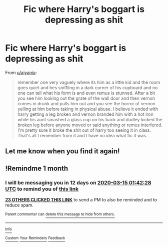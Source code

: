 #+TITLE: Fic where Harry's boggart is depressing as shit

* Fic where Harry's boggart is depressing as shit
:PROPERTIES:
:Author: MrMrRubic
:Score: 41
:DateUnix: 1581709078.0
:DateShort: 2020-Feb-14
:FlairText: What's That Fic?
:END:
From [[/u/aiyania][u/aiyania]]:

#+begin_quote
  remember one very vaguely where its him as a little kid and the room goes quiet and hes sniffling in a dark corner of his cupboard and no one can tell what his form is and even remus is stunned. After a bit you see him looking out the grate of the wall door and then vernon comes in drunk and pulls him out and you see the horror of vernon yelling at him before taking in physical abuse. I believe it ended with harry getting a leg broken and vernon branded him with a hot iron while his aunt smashed a glass cup on his back and dudley kicked the broken leg before anyone moved or said anything or remus interfered. I'm pretty sure it broke the shit out of harry too seeing it in class. That's all I remember from it and I have no idea what fic it was.
#+end_quote


** Let me know when you find it again!
:PROPERTIES:
:Author: ranbowdog101
:Score: 3
:DateUnix: 1581825606.0
:DateShort: 2020-Feb-16
:END:


** !Remindme 1 month
:PROPERTIES:
:Author: redd_night
:Score: 1
:DateUnix: 1581730948.0
:DateShort: 2020-Feb-15
:END:

*** I will be messaging you in 12 days on [[http://www.wolframalpha.com/input/?i=2020-03-15%2001:42:28%20UTC%20To%20Local%20Time][*2020-03-15 01:42:28 UTC*]] to remind you of [[https://np.reddit.com/r/HPfanfiction/comments/f3xgnr/fic_where_harrys_boggart_is_depressing_as_shit/fhnqi18/?context=3][*this link*]]

[[https://np.reddit.com/message/compose/?to=RemindMeBot&subject=Reminder&message=%5Bhttps%3A%2F%2Fwww.reddit.com%2Fr%2FHPfanfiction%2Fcomments%2Ff3xgnr%2Ffic_where_harrys_boggart_is_depressing_as_shit%2Ffhnqi18%2F%5D%0A%0ARemindMe%21%202020-03-15%2001%3A42%3A28%20UTC][*23 OTHERS CLICKED THIS LINK*]] to send a PM to also be reminded and to reduce spam.

^{Parent commenter can} [[https://np.reddit.com/message/compose/?to=RemindMeBot&subject=Delete%20Comment&message=Delete%21%20f3xgnr][^{delete this message to hide from others.}]]

--------------

[[https://np.reddit.com/r/RemindMeBot/comments/e1bko7/remindmebot_info_v21/][^{Info}]]

[[https://np.reddit.com/message/compose/?to=RemindMeBot&subject=Reminder&message=%5BLink%20or%20message%20inside%20square%20brackets%5D%0A%0ARemindMe%21%20Time%20period%20here][^{Custom}]]
[[https://np.reddit.com/message/compose/?to=RemindMeBot&subject=List%20Of%20Reminders&message=MyReminders%21][^{Your Reminders}]]
[[https://np.reddit.com/message/compose/?to=Watchful1&subject=RemindMeBot%20Feedback][^{Feedback}]]
:PROPERTIES:
:Author: RemindMeBot
:Score: 3
:DateUnix: 1581738771.0
:DateShort: 2020-Feb-15
:END:
